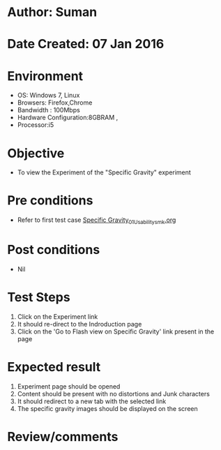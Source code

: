 * Author: Suman
* Date Created: 07 Jan 2016
* Environment
  - OS: Windows 7, Linux
  - Browsers: Firefox,Chrome
  - Bandwidth : 100Mbps
  - Hardware Configuration:8GBRAM , 
  - Processor:i5

* Objective
  - To view the Experiment of the "Specific Gravity" experiment

* Pre conditions
  - Refer to first test case [[https://github.com/Virtual-Labs/soil-mechanics-and-foundation-engineering-iiith/blob/master/test-cases/integration_test-cases/Specific Gravity/Specific Gravity_01_Usability_smk.org][Specific Gravity_01_Usability_smk.org]]

* Post conditions
  - Nil
* Test Steps
  1. Click on the Experiment link 
  2. It should re-direct to the Indroduction page
  3. Click on the 'Go to Flash view on Specific Gravity' link present in the page

* Expected result
  1. Experiment page should be opened
  2. Content should be present with no distortions and Junk characters
  3. It should redirect to a new tab with the selected link
  4. The specific gravity images should be displayed on the screen

* Review/comments


